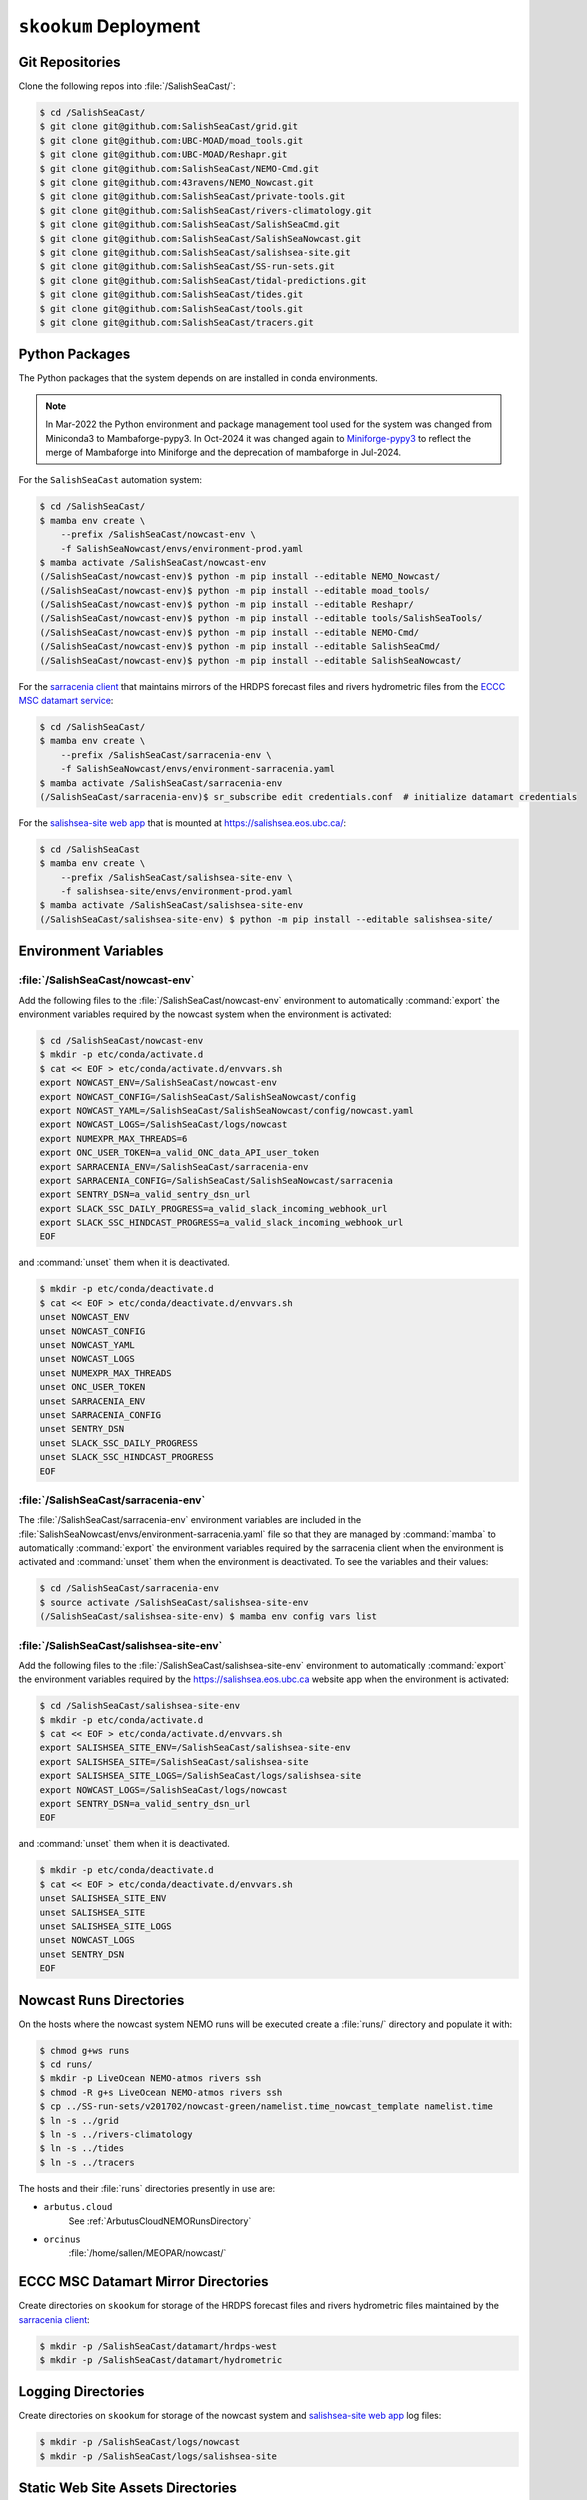 ..  Copyright 2013 – present by the SalishSeaCast Project contributors
..  and The University of British Columbia
..
..  Licensed under the Apache License, Version 2.0 (the "License");
..  you may not use this file except in compliance with the License.
..  You may obtain a copy of the License at
..
..     https://www.apache.org/licenses/LICENSE-2.0
..
..  Unless required by applicable law or agreed to in writing, software
..  distributed under the License is distributed on an "AS IS" BASIS,
..  WITHOUT WARRANTIES OR CONDITIONS OF ANY KIND, either express or implied.
..  See the License for the specific language governing permissions and
..  limitations under the License.

.. SPDX-License-Identifier: Apache-2.0


.. _SkookumDeployment:

**********************
``skookum`` Deployment
**********************

Git Repositories
================

Clone the following repos into :file:`/SalishSeaCast/`:

.. code-block:: bash

    $ cd /SalishSeaCast/
    $ git clone git@github.com:SalishSeaCast/grid.git
    $ git clone git@github.com:UBC-MOAD/moad_tools.git
    $ git clone git@github.com:UBC-MOAD/Reshapr.git
    $ git clone git@github.com:SalishSeaCast/NEMO-Cmd.git
    $ git clone git@github.com:43ravens/NEMO_Nowcast.git
    $ git clone git@github.com:SalishSeaCast/private-tools.git
    $ git clone git@github.com:SalishSeaCast/rivers-climatology.git
    $ git clone git@github.com:SalishSeaCast/SalishSeaCmd.git
    $ git clone git@github.com:SalishSeaCast/SalishSeaNowcast.git
    $ git clone git@github.com:SalishSeaCast/salishsea-site.git
    $ git clone git@github.com:SalishSeaCast/SS-run-sets.git
    $ git clone git@github.com:SalishSeaCast/tidal-predictions.git
    $ git clone git@github.com:SalishSeaCast/tides.git
    $ git clone git@github.com:SalishSeaCast/tools.git
    $ git clone git@github.com:SalishSeaCast/tracers.git


Python Packages
===============

The Python packages that the system depends on are installed in conda environments.

.. note::
   In Mar-2022 the Python environment and package management tool used for the system
   was changed from Miniconda3 to Mambaforge-pypy3.
   In Oct-2024 it was changed again to `Miniforge-pypy3`_ to reflect the merge of
   Mambaforge into Miniforge and the deprecation of mambaforge in Jul-2024.

   .. _Miniforge-pypy3: https://github.com/conda-forge/miniforge

For the ``SalishSeaCast`` automation system:

.. code-block:: bash

    $ cd /SalishSeaCast/
    $ mamba env create \
        --prefix /SalishSeaCast/nowcast-env \
        -f SalishSeaNowcast/envs/environment-prod.yaml
    $ mamba activate /SalishSeaCast/nowcast-env
    (/SalishSeaCast/nowcast-env)$ python -m pip install --editable NEMO_Nowcast/
    (/SalishSeaCast/nowcast-env)$ python -m pip install --editable moad_tools/
    (/SalishSeaCast/nowcast-env)$ python -m pip install --editable Reshapr/
    (/SalishSeaCast/nowcast-env)$ python -m pip install --editable tools/SalishSeaTools/
    (/SalishSeaCast/nowcast-env)$ python -m pip install --editable NEMO-Cmd/
    (/SalishSeaCast/nowcast-env)$ python -m pip install --editable SalishSeaCmd/
    (/SalishSeaCast/nowcast-env)$ python -m pip install --editable SalishSeaNowcast/

For the `sarracenia client`_ that maintains mirrors of the HRDPS forecast files and
rivers hydrometric files from the `ECCC MSC datamart service`_:

.. _sarracenia client: https://github.com/MetPX/sarracenia/blob/v2_dev/doc/sr_subscribe.1.rst
.. _ECCC MSC datamart service: https://dd.weather.gc.ca/

.. code-block:: bash

    $ cd /SalishSeaCast/
    $ mamba env create \
        --prefix /SalishSeaCast/sarracenia-env \
        -f SalishSeaNowcast/envs/environment-sarracenia.yaml
    $ mamba activate /SalishSeaCast/sarracenia-env
    (/SalishSeaCast/sarracenia-env)$ sr_subscribe edit credentials.conf  # initialize datamart credentials

For the `salishsea-site web app`_ that is mounted at https://salishsea.eos.ubc.ca/:

.. _salishsea-site web app: https://github.com/SalishSeaCast/salishsea-site

.. code-block:: bash

    $ cd /SalishSeaCast
    $ mamba env create \
        --prefix /SalishSeaCast/salishsea-site-env \
        -f salishsea-site/envs/environment-prod.yaml
    $ mamba activate /SalishSeaCast/salishsea-site-env
    (/SalishSeaCast/salishsea-site-env) $ python -m pip install --editable salishsea-site/


Environment Variables
=====================

:file:`/SalishSeaCast/nowcast-env`
----------------------------------

Add the following files to the :file:`/SalishSeaCast/nowcast-env` environment to
automatically :command:`export` the environment variables required by the nowcast system
when the environment is activated:

.. code-block:: bash

    $ cd /SalishSeaCast/nowcast-env
    $ mkdir -p etc/conda/activate.d
    $ cat << EOF > etc/conda/activate.d/envvars.sh
    export NOWCAST_ENV=/SalishSeaCast/nowcast-env
    export NOWCAST_CONFIG=/SalishSeaCast/SalishSeaNowcast/config
    export NOWCAST_YAML=/SalishSeaCast/SalishSeaNowcast/config/nowcast.yaml
    export NOWCAST_LOGS=/SalishSeaCast/logs/nowcast
    export NUMEXPR_MAX_THREADS=6
    export ONC_USER_TOKEN=a_valid_ONC_data_API_user_token
    export SARRACENIA_ENV=/SalishSeaCast/sarracenia-env
    export SARRACENIA_CONFIG=/SalishSeaCast/SalishSeaNowcast/sarracenia
    export SENTRY_DSN=a_valid_sentry_dsn_url
    export SLACK_SSC_DAILY_PROGRESS=a_valid_slack_incoming_webhook_url
    export SLACK_SSC_HINDCAST_PROGRESS=a_valid_slack_incoming_webhook_url
    EOF

and :command:`unset` them when it is deactivated.

.. code-block:: bash

    $ mkdir -p etc/conda/deactivate.d
    $ cat << EOF > etc/conda/deactivate.d/envvars.sh
    unset NOWCAST_ENV
    unset NOWCAST_CONFIG
    unset NOWCAST_YAML
    unset NOWCAST_LOGS
    unset NUMEXPR_MAX_THREADS
    unset ONC_USER_TOKEN
    unset SARRACENIA_ENV
    unset SARRACENIA_CONFIG
    unset SENTRY_DSN
    unset SLACK_SSC_DAILY_PROGRESS
    unset SLACK_SSC_HINDCAST_PROGRESS
    EOF


:file:`/SalishSeaCast/sarracenia-env`
-------------------------------------

The :file:`/SalishSeaCast/sarracenia-env` environment variables are included in the
:file:`SalishSeaNowcast/envs/environment-sarracenia.yaml` file so that they are managed by
:command:`mamba` to automatically :command:`export` the environment variables required by the
sarracenia client when the environment is activated and :command:`unset` them when the
environment is deactivated.
To see the variables and their values:

.. code-block:: bash

    $ cd /SalishSeaCast/sarracenia-env
    $ source activate /SalishSeaCast/salishsea-site-env
    (/SalishSeaCast/salishsea-site-env) $ mamba env config vars list


:file:`/SalishSeaCast/salishsea-site-env`
-----------------------------------------

Add the following files to the :file:`/SalishSeaCast/salishsea-site-env` environment to
automatically :command:`export` the environment variables required by the
https://salishsea.eos.ubc.ca website app when the environment is activated:

.. code-block:: bash

    $ cd /SalishSeaCast/salishsea-site-env
    $ mkdir -p etc/conda/activate.d
    $ cat << EOF > etc/conda/activate.d/envvars.sh
    export SALISHSEA_SITE_ENV=/SalishSeaCast/salishsea-site-env
    export SALISHSEA_SITE=/SalishSeaCast/salishsea-site
    export SALISHSEA_SITE_LOGS=/SalishSeaCast/logs/salishsea-site
    export NOWCAST_LOGS=/SalishSeaCast/logs/nowcast
    export SENTRY_DSN=a_valid_sentry_dsn_url
    EOF

and :command:`unset` them when it is deactivated.

.. code-block:: bash

    $ mkdir -p etc/conda/deactivate.d
    $ cat << EOF > etc/conda/deactivate.d/envvars.sh
    unset SALISHSEA_SITE_ENV
    unset SALISHSEA_SITE
    unset SALISHSEA_SITE_LOGS
    unset NOWCAST_LOGS
    unset SENTRY_DSN
    EOF


Nowcast Runs Directories
========================

On the hosts where the nowcast system NEMO runs will be executed create a
:file:`runs/` directory and populate it with:

.. code-block:: bash

    $ chmod g+ws runs
    $ cd runs/
    $ mkdir -p LiveOcean NEMO-atmos rivers ssh
    $ chmod -R g+s LiveOcean NEMO-atmos rivers ssh
    $ cp ../SS-run-sets/v201702/nowcast-green/namelist.time_nowcast_template namelist.time
    $ ln -s ../grid
    $ ln -s ../rivers-climatology
    $ ln -s ../tides
    $ ln -s ../tracers

The hosts and their :file:`runs` directories presently in use are:

* ``arbutus.cloud``
    See :ref:`ArbutusCloudNEMORunsDirectory`

* ``orcinus``
    :file:`/home/sallen/MEOPAR/nowcast/`


ECCC MSC Datamart Mirror Directories
====================================

Create directories on ``skookum`` for storage of the HRDPS forecast files and
rivers hydrometric files maintained by the `sarracenia client`_:

.. code-block:: bash

    $ mkdir -p /SalishSeaCast/datamart/hrdps-west
    $ mkdir -p /SalishSeaCast/datamart/hydrometric


Logging Directories
===================

Create directories on ``skookum`` for storage of the nowcast system and
`salishsea-site web app`_ log files:

.. code-block:: bash

    $ mkdir -p /SalishSeaCast/logs/nowcast
    $ mkdir -p /SalishSeaCast/logs/salishsea-site


Static Web Site Assets Directories
==================================

A collection of static file assets for the `salishsea-site web app`_ are stored in the
:file:`/results/nowcast-sys/figures/` tree.
Create the that directory,
and the directories for results visualization figures from the NEMO model runs with:

.. code-block:: bash

    $ mkdir -p /results/nowcast-sys/figures
    $ chmod g+ws /results/nowcast-sys/figures
    $ mkdir -p /results/nowcast-sys/figures/forecast
    $ mkdir -p /results/nowcast-sys/figures/forecast2
    $ mkdir -p /results/nowcast-sys/figures/nowcast
    $ mkdir -p /results/nowcast-sys/figures/nowcast-agrif
    $ mkdir -p /results/nowcast-sys/figures/nowcast-green
    $ mkdir -p /results/nowcast-sys/figures/surface_currents/forecast
    $ mkdir -p /results/nowcast-sys/figures/surface_currents/forecast2

Create directories for results visualization figures from the
FVCOM Vancouver Harbour and Lower Fraser River model runs with:

.. code-block:: bash

    $ mkdir -p /results/nowcast-sys/figures/fvcom/forecast-x2
    $ mkdir -p /results/nowcast-sys/figures/fvcom/nowcast-r12
    $ mkdir -p /results/nowcast-sys/figures/fvcom/nowcast-x2

Create directories for results visualization figures from the
WaveWatch III® Strait of Georgia amd Juan de Fuca Strait wave model runs with:

.. code-block:: bash

    $ mkdir -p /results/nowcast-sys/figures/wwatch3/forecast
    $ mkdir -p /results/nowcast-sys/figures/wwatch3/forecast2

Create a directory for visualization figures generated during preparation of the
forcing files for the NEMO model runs with:

.. code-block:: bash

    $ mkdir -p /results/nowcast-sys/figures/monitoring

Create a directory for storm surge alert ATOM feed with:

.. code-block:: bash

    $ mkdir -p /results/nowcast-sys/figures/storm-surge/atom

Finally,
create a directory and symlinks for the images used on the index page of
https://salishsea.eos.ubc.ca/ with:

.. code-block:: bash

    $ mkdir -p /results/nowcast-sys/figures/salishsea-site/static/img/index_page
    $ cd /results/nowcast-sys/figures/salishsea-site/static/img/index_page
    $ ln -s /SalishSeaCast/salishsea-site/salishsea_site/static/img/index_page/about_project.svg
    $ ln -s /SalishSeaCast/salishsea-site/salishsea_site/static/img/index_page/biology.svg
    $ ln -s /SalishSeaCast/salishsea-site/salishsea_site/static/img/index_page/currents_and_physics.svg
    $ ln -s /SalishSeaCast/salishsea-site/salishsea_site/static/img/index_page/diatom_bloom_forecast.svg
    $ ln -s /SalishSeaCast/salishsea-site/salishsea_site/static/img/index_page/storm_surge_forecast.svg
    $ ln -s /SalishSeaCast/salishsea-site/salishsea_site/static/img/index_page/storm_surge_nowcast.svg

    $ mkdir -p /results/nowcast-sys/figures/bloomcast


Persistent Dask Cluster for :py:mod:`~nowcast.workers.make_averaged_dataset` Worker
===================================================================================

The :py:mod:`~nowcast.workers.make_averaged_dataset` worker is launched:

* after every nowcast-green run to down-sample hour-average NEMO results files to day-averaged files
* after that processing is completed at the end of each month to down-sample day-averaged files
  to month-averaged files

That means that there are often concurrent instances of the worker.
Instead of letting each worker instance spin up its own *ad hoc* dask cluster,
we use a persistent dask cluster on ``salish`` that the worker dispatches tasks to.

Create a :program:`tmux` session on ``salish`` for the dask cluster:

.. code-block:: bash

    $ tmux new -s make_averaged_dataset

In the first :program:`tmux` terminal,
activate the :file:`/SalishSeaCast/nowcast-env` environment,
and launch the :command:`dask-scheduler` with its serving port on 4386,
and its dashboard port on 4387:

.. code-block:: bash

    $ mamba activate /SalishSeaCast/nowcast-env
    (/SalishSeaCast/nowcast-env)$ dask scheduler --port 4386 --dashboard-address :4387

Use :kbd:`Control-b ,` to rename the :program:`tmux` terminal to ``dask-scheduler``.

Start a second :program:`tmux` terminal with :kbd:`Control-b c`,
activate the :file:`/SalishSeaCast/nowcast-env` environment,
and launch the 4 :command:`dask worker` processes with these properties:

* 1 thread per worker
* 64G memory limit per worker
* worker files stored on the :file:`/tmp/SalishSeaCast/` directory
* workers restart every 3600 seconds with 60 second random staggering of their restart times
* workers communicate with the scheduler on port 4386

.. code-block:: bash

    $ mamba activate /SalishSeaCast/nowcast-env
    (/SalishSeaCast/nowcast-env)$ dask worker --nworkers=4 --nthreads=1 --memory-limit 64G \
      --local-directory /tmp/SalishSeaCast \
      --lifetime 3600 --lifetime-stagger 60 --lifetime-restart \
      localhost:4386

Use :kbd:`Control-b ,` to rename the :program:`tmux` terminal to ``dask-workers``.



``ssh`` Keys and Configuration
==============================

Generate a passphrase-less RSA key pair to use for connections to most remote hosts:

.. code-block:: bash

    $ ssh-keygen -t rsa -f $HOME/.ssh/SalishSeaNEMO-nowcast_id_rsa -C SalishSeaNEMO-nowcast

Use :command:`ssh-copy-id` to install the public key on ``arbutus``,
``optimum``,
and ``orcinus``;
e.g.

.. code-block:: bash

    $ ssh-copy-id -i $HOME/.ssh/SalishSeaNEMO-nowcast_id_rsa arbutus.cloud

Generate a passphrase-less ED25519 key pair to use for connections to the ``graham`` HPC cluster:

.. code-block:: bash

    ssh-keygen -t ed25519 -f $HOME/.ssh/SalishSeaCast_robot.graham_ed25519 -C "SalishSeaCast robot.graham"

Edit the public key to prefix it with the constraint predicates necessary for automation in the
context of multuifactor authentication on the ``graham`` cluster.
The constraint predicates are:

.. code-block:: text

    restrict,from="142.103.36.*",command="/cvmfs/soft.computecanada.ca/custom/bin/computecanada/allowed_commands/transfer_commands.sh"

Use https://ccdb.computecanada.ca/ssh_authorized_keys to install the public key for ``graham`` via
the Alliance CCDB.

Add the following stanzas to :file:`$HOME/.ssh/config` on ``skookum``:

.. code-block:: text

    Host arbutus.cloud-nowcast
        HostName        <ip-address>
        User            ubuntu
        IdentityFile    ~/.ssh/SalishSeaNEMO-nowcast_id_rsa
        ForwardAgent    no

    Host robot.graham
        HostName     robot.graham.alliancecan.ca
        User         <userid>
        IdentityFile    ~/.ssh/SalishSeaCast_robot.graham_ed25519
        ForwardAgent no

    Host optimum-hindcast
        HostName optimum.eos.ubc.ca
        User <userid>
        HostKeyAlgorithms=+ssh-rsa
        PubkeyAcceptedKeyTypes=+ssh-rsa
        IdentityFile    ~/.ssh/SalishSeaNEMO-nowcast_id_rsa
        ForwardAgent no

    Host orcinus-nowcast-agrif
        HostName     orcinus.westgrid.ca
        User         <userid>
        HostKeyAlgorithms=+ssh-rsa
        PubkeyAcceptedKeyTypes=+ssh-rsa
        IdentityFile    ~/.ssh/SalishSeaNEMO-nowcast_id_rsa
        ForwardAgent no
